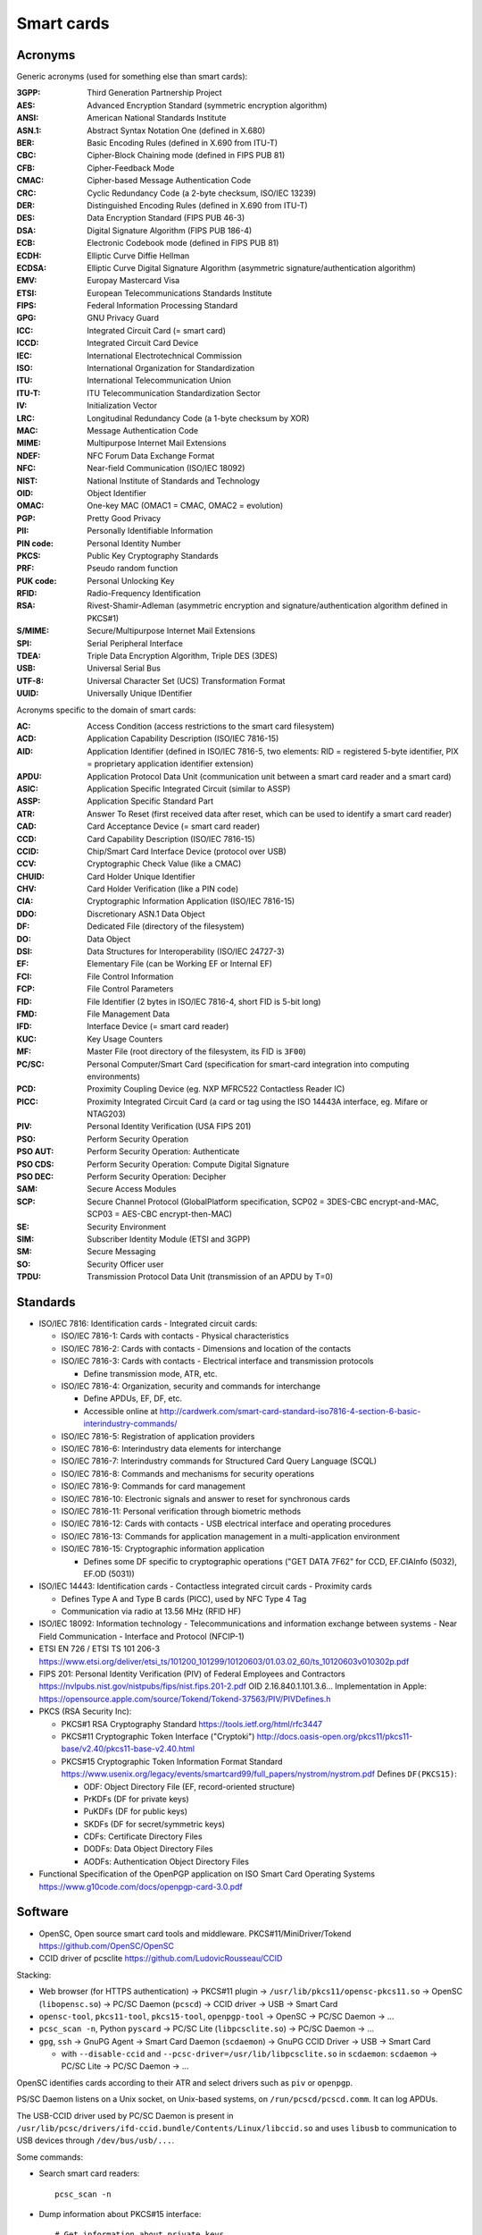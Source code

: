 Smart cards
===========

Acronyms
--------

Generic acronyms (used for something else than smart cards):

:3GPP: Third Generation Partnership Project
:AES: Advanced Encryption Standard (symmetric encryption algorithm)
:ANSI: American National Standards Institute
:ASN.1: Abstract Syntax Notation One (defined in X.680)
:BER: Basic Encoding Rules (defined in X.690 from ITU-T)
:CBC: Cipher-Block Chaining mode (defined in FIPS PUB 81)
:CFB: Cipher-Feedback Mode
:CMAC: Cipher-based Message Authentication Code
:CRC: Cyclic Redundancy Code (a 2-byte checksum, ISO/IEC 13239)
:DER: Distinguished Encoding Rules (defined in X.690 from ITU-T)
:DES: Data Encryption Standard (FIPS PUB 46-3)
:DSA: Digital Signature Algorithm (FIPS PUB 186-4)
:ECB: Electronic Codebook mode (defined in FIPS PUB 81)
:ECDH: Elliptic Curve Diffie Hellman
:ECDSA: Elliptic Curve Digital Signature Algorithm (asymmetric signature/authentication algorithm)
:EMV: Europay Mastercard Visa
:ETSI: European Telecommunications Standards Institute
:FIPS: Federal Information Processing Standard
:GPG: GNU Privacy Guard
:ICC: Integrated Circuit Card (= smart card)
:ICCD: Integrated Circuit Card Device
:IEC: International Electrotechnical Commission
:ISO: International Organization for Standardization
:ITU: International Telecommunication Union
:ITU-T: ITU Telecommunication Standardization Sector
:IV: Initialization Vector
:LRC: Longitudinal Redundancy Code (a 1-byte checksum by XOR)
:MAC: Message Authentication Code
:MIME: Multipurpose Internet Mail Extensions
:NDEF: NFC Forum Data Exchange Format
:NFC: Near-field Communication (ISO/IEC 18092)
:NIST: National Institute of Standards and Technology
:OID: Object Identifier
:OMAC: One-key MAC (OMAC1 = CMAC, OMAC2 = evolution)
:PGP: Pretty Good Privacy
:PII: Personally Identifiable Information
:PIN code: Personal Identity Number
:PKCS: Public Key Cryptography Standards
:PRF: Pseudo random function
:PUK code: Personal Unlocking Key
:RFID: Radio-Frequency Identification
:RSA: Rivest-Shamir-Adleman (asymmetric encryption and signature/authentication algorithm defined in PKCS#1)
:S/MIME: Secure/Multipurpose Internet Mail Extensions
:SPI: Serial Peripheral Interface
:TDEA: Triple Data Encryption Algorithm, Triple DES (3DES)
:USB: Universal Serial Bus
:UTF-8: Universal Character Set (UCS) Transformation Format
:UUID: Universally Unique IDentifier

Acronyms specific to the domain of smart cards:

:AC: Access Condition (access restrictions to the smart card filesystem)
:ACD: Application Capability Description (ISO/IEC 7816-15)
:AID: Application Identifier (defined in ISO/IEC 7816-5, two elements: RID = registered 5-byte identifier, PIX = proprietary application identifier extension)
:APDU: Application Protocol Data Unit (communication unit between a smart card reader and a smart card)
:ASIC: Application Specific Integrated Circuit (similar to ASSP)
:ASSP: Application Specific Standard Part
:ATR: Answer To Reset (first received data after reset, which can be used to identify a smart card reader)
:CAD: Card Acceptance Device (= smart card reader)
:CCD: Card Capability Description (ISO/IEC 7816-15)
:CCID: Chip/Smart Card Interface Device (protocol over USB)
:CCV: Cryptographic Check Value (like a CMAC)
:CHUID: Card Holder Unique Identifier
:CHV: Card Holder Verification (like a PIN code)
:CIA: Cryptographic Information Application (ISO/IEC 7816-15)
:DDO: Discretionary ASN.1 Data Object
:DF: Dedicated File (directory of the filesystem)
:DO: Data Object
:DSI: Data Structures for Interoperability (ISO/IEC 24727-3)
:EF: Elementary File (can be Working EF or Internal EF)
:FCI: File Control Information
:FCP: File Control Parameters
:FID: File Identifier (2 bytes in ISO/IEC 7816-4, short FID is 5-bit long)
:FMD: File Management Data
:IFD: Interface Device (= smart card reader)
:KUC: Key Usage Counters
:MF: Master File (root directory of the filesystem, its FID is ``3F00``)
:PC/SC: Personal Computer/Smart Card (specification for smart-card integration into computing environments)
:PCD: Proximity Coupling Device (eg. NXP MFRC522 Contactless Reader IC)
:PICC: Proximity Integrated Circuit Card (a card or tag using the ISO 14443A interface, eg. Mifare or NTAG203)
:PIV: Personal Identity Verification (USA FIPS 201)
:PSO: Perform Security Operation
:PSO AUT: Perform Security Operation: Authenticate
:PSO CDS: Perform Security Operation: Compute Digital Signature
:PSO DEC: Perform Security Operation: Decipher
:SAM: Secure Access Modules
:SCP: Secure Channel Protocol (GlobalPlatform specification, SCP02 = 3DES-CBC encrypt-and-MAC, SCP03 = AES-CBC encrypt-then-MAC)
:SE: Security Environment
:SIM: Subscriber Identity Module (ETSI and 3GPP)
:SM: Secure Messaging
:SO: Security Officer user
:TPDU: Transmission Protocol Data Unit (transmission of an APDU by T=0)


Standards
---------

* ISO/IEC 7816: Identification cards - Integrated circuit cards:

  * ISO/IEC 7816-1: Cards with contacts - Physical characteristics
  * ISO/IEC 7816-2: Cards with contacts - Dimensions and location of the contacts
  * ISO/IEC 7816-3: Cards with contacts - Electrical interface and transmission protocols

    - Define transmission mode, ATR, etc.

  * ISO/IEC 7816-4: Organization, security and commands for interchange

    - Define APDUs, EF, DF, etc.
    - Accessible online at http://cardwerk.com/smart-card-standard-iso7816-4-section-6-basic-interindustry-commands/

  * ISO/IEC 7816-5: Registration of application providers
  * ISO/IEC 7816-6: Interindustry data elements for interchange
  * ISO/IEC 7816-7: Interindustry commands for Structured Card Query Language (SCQL)
  * ISO/IEC 7816-8: Commands and mechanisms for security operations
  * ISO/IEC 7816-9: Commands for card management
  * ISO/IEC 7816-10: Electronic signals and answer to reset for synchronous cards
  * ISO/IEC 7816-11: Personal verification through biometric methods
  * ISO/IEC 7816-12: Cards with contacts - USB electrical interface and operating procedures
  * ISO/IEC 7816-13: Commands for application management in a multi-application environment
  * ISO/IEC 7816-15: Cryptographic information application

    - Defines some DF specific to cryptographic operations ("GET DATA 7F62" for CCD, EF.CIAInfo (5032), EF.OD (5031))

* ISO/IEC 14443: Identification cards - Contactless integrated circuit cards - Proximity cards

  - Defines Type A and Type B cards (PICC), used by NFC Type 4 Tag
  - Communication via radio at 13.56 MHz (RFID HF)

* ISO/IEC 18092: Information technology - Telecommunications and information exchange between systems - Near Field Communication - Interface and Protocol (NFCIP-1)

* ETSI EN 726 / ETSI TS 101 206-3
  https://www.etsi.org/deliver/etsi_ts/101200_101299/10120603/01.03.02_60/ts_10120603v010302p.pdf

* FIPS 201: Personal Identity Verification (PIV) of Federal Employees and Contractors
  https://nvlpubs.nist.gov/nistpubs/fips/nist.fips.201-2.pdf
  OID 2.16.840.1.101.3.6...
  Implementation in Apple: https://opensource.apple.com/source/Tokend/Tokend-37563/PIV/PIVDefines.h

* PKCS (RSA Security Inc):

  * PKCS#1 RSA Cryptography Standard
    https://tools.ietf.org/html/rfc3447
  * PKCS#11 Cryptographic Token Interface ("Cryptoki")
    http://docs.oasis-open.org/pkcs11/pkcs11-base/v2.40/pkcs11-base-v2.40.html
  * PKCS#15 Cryptographic Token Information Format Standard
    https://www.usenix.org/legacy/events/smartcard99/full_papers/nystrom/nystrom.pdf
    Defines ``DF(PKCS15)``:

    * ODF: Object Directory File (EF, record-oriented structure)
    * PrKDFs (DF for private keys)
    * PuKDFs (DF for public keys)
    * SKDFs (DF for secret/symmetric keys)
    * CDFs: Certificate Directory Files
    * DODFs: Data Object Directory Files
    * AODFs: Authentication Object Directory Files

* Functional Specification of the OpenPGP application on ISO Smart Card Operating Systems
  https://www.g10code.com/docs/openpgp-card-3.0.pdf

Software
--------

* OpenSC, Open source smart card tools and middleware. PKCS#11/MiniDriver/Tokend
  https://github.com/OpenSC/OpenSC
* CCID driver of pcsclite
  https://github.com/LudovicRousseau/CCID

Stacking:

* Web browser (for HTTPS authentication) -> PKCS#11 plugin -> ``/usr/lib/pkcs11/opensc-pkcs11.so`` -> OpenSC (``libopensc.so``) -> PC/SC Daemon (``pcscd``) -> CCID driver -> USB -> Smart Card
* ``opensc-tool``, ``pkcs11-tool``, ``pkcs15-tool``, ``openpgp-tool`` -> OpenSC -> PC/SC Daemon -> ...
* ``pcsc_scan -n``, Python ``pyscard`` -> PC/SC Lite (``libpcsclite.so``) -> PC/SC Daemon -> ...
* ``gpg``, ``ssh`` -> GnuPG Agent -> Smart Card Daemon (``scdaemon``) -> GnuPG CCID Driver -> USB -> Smart Card

  - with ``--disable-ccid`` and ``--pcsc-driver=/usr/lib/libpcsclite.so`` in ``scdaemon``: ``scdaemon`` -> PC/SC Lite -> PC/SC Daemon -> ...

OpenSC identifies cards according to their ATR and select drivers such as ``piv`` or ``openpgp``.

PS/SC Daemon listens on a Unix socket, on Unix-based systems, on ``/run/pcscd/pcscd.comm``. It can log APDUs.

The USB-CCID driver used by PC/SC Daemon is present in ``/usr/lib/pcsc/drivers/ifd-ccid.bundle/Contents/Linux/libccid.so`` and uses ``libusb`` to communication to USB devices through ``/dev/bus/usb/...``.


Some commands:

* Search smart card readers::

    pcsc_scan -n

* Dump information about PKCS#15 interface::

    # Get information about private keys
    pkcs15-tool -k
    # Dump data objects
    pkcs15-tool -D
    pkcs11-tools --list-objects

* Show information about an OpenPGP smart card::

    openpgp-tool -U

* Read the PIV certificate using PKCS#15 interface::

    pkcs15-tool --read-certificate 01 --output piv_certificate.crt
    openssl x509 -noout -text -in piv_certificate.crt

    # Encrypt data using it
    openssl rsautl -encrypt -raw -certin -inkey piv_certificate.crt -in message -out encrypted-message.bin
    # Decrypt using the smart card
    pkcs11-tool -v --decrypt -i encrypted-message.bin -o decrypted-message


Connection
----------

A smart card component (chipset, USB key, physical card like a SIM card...) can use several buses for connections between a card and a reader and between a reader and a host/client:

* USB (usually with CCID protocol)
* SPI Serial Interface
* I²C (Two Wire Interface)

ISO/IEC 7816-3 defines several types of transmission (found in 4 bits ``T`` in the Answer to Reset, ATR), the first two are in general use:

* ``T=0``: half duplex transmission of characters
* ``T=1``: half duplex transmission of blocks
* ``T=2/3``: reserved for full duplex operation
* ``T=4``: reserved for enhanced half duplex byte transmission
* ``T=5-13``: reserved for further use (RFU)
* ``T=14``: non ISO protocols
* ``T=15``: reserved for future extension

Filesystem
----------

A smart card may have an internal filesystem which is used in commands. Files are selected using ``SELECT FILE`` command.

* The root directory is the MF (Master File), identified by FID ``3F00``.
* Directories (DF, Dedicated File) may have FID ``7Fxx``
* Files (EF, Elementary File) in the MF may have FID ``2Fxx``, otherwise ``6Fxx``
* FID ``FFFF`` is reserved for future use (ISO/IEC 7816-4)
* EF ``2F00`` (named "``EF DIR``") store application identifiers along with the path name for the association applications (ISO/IEC 7816-4).
  ETSI TS 101 206-3 defines it as:

    ``EF DIR`` is an elementary file at the MF or at DF level, which contains a list of all, or part of, available applications in the card (see also ISO 7816-5)

* EF ``2F01`` (named "``EF ATR``") contains the extension to the ATR (ISO/IEC 7816-4)

EF can be of several types:

* transparent structure
* linear structure with records of fixed size
* linear structure with records of variable size
* cyclic structure with records of fixed size
* TLV structure (with Data Objects, DOs, accessible with GET DATA/PUT DATA commands)

"read/update binary" is possible only for transparent EF. The other ones can be used with "read/create/update record"


Examples of Application Identifiers
~~~~~~~~~~~~~~~~~~~~~~~~~~~~~~~~~~~

On Yubikey 4:

* ``A0 00 00 03 08``: PIV
* ``A0 00 00 05 27 10 02``: Old U2F
* ``A0 00 00 05 27 20 01``: OTP
* ``A0 00 00 05 27 21 01``: OATH
* ``A0 00 00 05 27 47 11 17``: MGR (Yubikey Manager)
* ``D2 76 00 01 24 01 02 01 00 06 xx xx xx xx 00 00``: OpenPGP 2.1 by Yubico


OpenPGP application data structure
~~~~~~~~~~~~~~~~~~~~~~~~~~~~~~~~~~

* AID :

  * RID from FSF Europe e.V.: ``D2 76 00 01 24``
  * PIX: application ``01``, version ``xx xx``, manufacturer ``xx xx``, serial number ``xx xx xx xx``, reserved for future use ``00 00``

* There may be MF (``3F00``), EF.DIR (``2F00``), EF.ATR/INFO (``2F01``) at the root

  * EF.DIR may declare the application with tag ``4F`` (AID) "``D27600012401``" and tag ``50`` (application label) "OpenPGP" with the following record (command "GET DATA")::

      61 11 4F 06 D27600012401 50 07 4F70656E504750

    In order to read all the data, this APDU can be used: ``00CB 2F00 02 5C00 00``

* DF.OpenPGP is selected by AID and contains these DO (Data Objects):

  * ``4D`` (PUT DATA only) Extended Header list, used for optional key import (``7F48``: Cardholder private key template, ``5F48``: Cardholder private key)
  * ``4F`` (GET DATA only) AID
  * ``5B`` Cardholder name
  * ``5E`` Login data
  * ``65`` (GET DATA) Cardholder-related data
  * ``6E`` (GET DATA) Application-related data
  * ``73`` (GET DATA) Discretionary data objects
  * ``7A`` (GET DATA) Security support template
  * ``93`` (GET DATA) Digital signature counter
  * ``C1`` Algorithm attributes signature
  * ``C2`` Algorithm attributes decryption
  * ``C3`` Algorithm attributes authentication
  * ``C4`` PW status Bytes
  * ``C5`` (GET DATA) Fingerprints
  * ``C6`` (GET DATA) List of CA-Fingerprints
  * ``C7`` (PUT DATA) Fingerprint (binary) for signature key
  * ``C8`` (PUT DATA) Fingerprint (binary) for decryption key
  * ``C9`` (PUT DATA) Fingerprint (binary) for authentication key
  * ``CA``-``CC`` (PUT DATA) 3 CA-Fingerprints (binary)
  * ``CD`` (GET DATA) List of generation dates/times of public key pairs
  * ``CE`` (PUT DATA) Generation date/time of signature key
  * ``CF`` (PUT DATA) Generation date/time of decryption key
  * ``D0`` (PUT DATA) Generation date/time of authentication key
  * ``D1`` (PUT DATA) Optional DO for SM (SM-Key-ENC)
  * ``D2`` (PUT DATA) Optional DO for SM (SM-Key-MAC)
  * ``D3`` (PUT DATA) Resetting Code
  * ``D5`` (PUT DATA) Optional DO for PSO:DEC
  * ``D6`` User Interaction Flag (UIF) for PSO:CDS (ie. "touch policy" when there is a button)
  * ``D7`` User Interaction Flag (UIF) for PSO:DEC
  * ``D8`` User Interaction Flag (UIF) for PSO:AUT
  * ``F4`` (PUT DATA) Optional DO for SM (Container for both SM keys (ENC and MAC) with Tags ``D1`` and ``D2``
  * ``010x`` private use (optional)
  * ``5F2D`` Language preferences
  * ``5F35`` Sex
  * ``5F50`` URL
  * ``5F52`` (GET DATA) Historical bytes
  * ``7F21`` Cardholder certificates (AUT, DEC, SIG)
  * ``7F66`` (GET DATA) Extended length information (defines the maximum number of bytes in a command APDU and a response APDU)
  * ``7F70`` (GET DATA) Virtual root
  * ``7F74`` (GET DATA) General feature management (display, LED, buttons or fingerprint sensors)

Useful commands:

* Get the serial number (AID)::

    gpg-connect-agent 'SCD SERIALNO openpgp' /bye

* Retrieve the ID of the OpenPGP key::

    gpg --card-status --keyid-format 0xlong

* Cryptographic operations::

    gpg --armor --encrypt --recipient="$KEYID" --output encrypted.asc message
    gpg --decrypt --output decrypted-message encrypted.asc

    gpg --armor --sign --detach-sign --default-key="$KEYID" --output signature.asc message
    gpg --verify signature.asc message


Smart card instructions
-----------------------

Commands to smart cards are formatted as APDUs. A command (request) contains the following components (ISO/IEC 7816-4):

* ``CLA`` (1 byte): instruction class
* ``INS`` (1 bytes): instruction code
* ``P1``, ``P2`` (1 bytes each): parameters
* ``Lc`` (0, 1 or 3 bytes): number of bytes of command data (``Nc``). If ``Lc`` is 3-bytes wide, the first one must be 0.
* Command data (``Nc`` bytes)
* ``Le`` (0, 1, 2 or 3 bytes): maximum number of response bytes expected (``Ne``)

The response data contains at most ``Ne`` bytes (its size is ``Nr`` bytes) and is followed by a 2-byte status word (``SW1-SW2``).

A 5-byte header is used to transmit the command (as a TPDU), ``[CLA, INS, P1, P2, P3]``, where ``P3`` encodes the number of data bytes to be transferred during the command.

ISO/IEC 7816-3 defines 4 cases of APDU:

* case 1: ``Nc = 0, Nr = 0`` (no command data nor response data), there are only the header and the status word (no ``Lc``/``Le``).
* case 2: ``Nc = 0, Nr != 0`` (no command data but there is response data), ``Lc`` is absent but ``Le`` is present.

  - case 2S ("short"): 1-byte ``Le``, ``00`` meaning 256.
  - case 2E ("extended"): 3-byte ``Le``, its first byte being ``00``. ``000000`` means the maximum, 65536.

* case 3: ``Nc != 0, Nr = 0`` (command data and no response data), ``Le`` is absent but ``Lc`` and command data are in the command.

  - case 3S: 1-byte ``Lc``, not zero (encodes from 1 to 255)
  - case 3E: 3-byte ``Lc``, ``00xxxx`` with ``xxxx`` not zero (encodes from 1 to 65535)

* case 4: ``Nc != 0, Nr != 0`` (command data and response data), there are all fields.

  - case 4S: 2S and 3S
  - case 4E: 3E and 2-byte ``Le`` to be read like 2E (there is no duplicated null byte)

When a smart card received an APDU, known its size, it can determine which case applies according to the value of the 5th byte.

Encapsulating APDUs/TPDUs over USB using CCID standard is described in the CCID specification: http://www.usb.org/developers/docs/devclass_docs/DWG_Smart-Card_CCID_Rev110.pdf

APDU Command Class
~~~~~~~~~~~~~~~~~~

* Bit 8: 0 means "interindustry class" (``0x00-0x7f``)

  * ``CLA`` = ``000. ....`` (``0x00-0x1f``): First interindustry values of CLA

    * bit 5 (``0x10``): Command chaining control (0 if last or only command of a chain)
    * bits 3-4 (``0x0c``): Secure messaging indication:

      * ``0x00`` no SM
      * ``0x04`` Proprietary SM format
      * ``0x08`` SM according to ISO/IEC 7816-4 without header authentication
      * ``0x0c`` SM according to ISO/IEC 7816-4 with header authentication

    * bits 1-2 (``0x03``): Logical channel number, between 0 and 3

  * ``CLA`` = ``01.. ....`` (``0x40-0x7f``): Further interindustry values of CLA

    * bit 6 (``0x20``): Secure messaging indication (``0x00`` no SM, ``0x20`` SM according to ISO/IEC 7816-4 without header authentication)
    * bit 5 (``0x10``): Command chaining control (0 if last or only command of a chain)
    * bits 1-4 (``0x0f``): Logical channel number, between 4 and 19 (the value is added with 4)

* Bit 8: 1 means "proprietary class" (``0x80-0xfe``)

  * ``CLA=0xff``: invalid



APDU Command Instructions
~~~~~~~~~~~~~~~~~~~~~~~~~

Here is a table listing known instruction code for several standards.

Source: http://techmeonline.com/most-used-smart-card-commands-apdu/

+--------------+----------------------------------------+-----------------+------------------------------------------------------+
| Instruction  | Command                                | Standard        | Function                                             |
| ``INS``      |                                        |                 |                                                      |
| [``P1P2``]   |                                        |                 |                                                      |
+==============+========================================+=================+======================================================+
|   ``0x04``   | DEACTIVATE FILE                        | ISO/IEC 7816-9  | Reversibly block a file.                             |
|              +----------------------------------------+-----------------+------------------------------------------------------+
|              | INVALIDATE                             | TS 51.011,      | Reversibly block a file.                             |
|              |                                        | EN 726-3        |                                                      |
+--------------+----------------------------------------+-----------------+------------------------------------------------------+
|   ``0x0C``   | ERASE RECORD(S)                        | ISO/IEC 7816-4  | Erase a record in a record-oriented file.            |
+--------------+----------------------------------------+-----------------+------------------------------------------------------+
|   ``0x0E``   | ERASE BINARY                           | ISO/IEC 7816-4  | Set the content of a file with a transparent         |
+--------------+                                        |                 | structure to the erased state.                       |
|   ``0x0F``   |                                        |                 |                                                      |
+--------------+----------------------------------------+-----------------+------------------------------------------------------+
|   ``0x10``   | PERFORM SCQL OPERATION                 | ISO/IEC 7816-7  | Execute an SCQL instruction.                         |
+--------------+----------------------------------------+-----------------+------------------------------------------------------+
|   ``0x12``   | PERFORM TRANSACTION OPERATION          | ISO/IEC 7816-7  | Execute an SCQL transaction instruction.             |
|              |                                        |                 | (``P1=00``, ``P2=81/82/83`` for                      |
|              |                                        |                 | BEGIN/COMMIT/ROLLBACK)                               |
+--------------+----------------------------------------+-----------------+------------------------------------------------------+
|   ``0x14``   | PERFORM USER OPERATION                 | ISO/IEC 7816-7  | Manage users in the context of SCQL.                 |
+--------------+----------------------------------------+-----------------+------------------------------------------------------+
|   ``0x18``   | APPLICATION UNBLOCK                    | EMV             | Unblock an application.                              |
+--------------+----------------------------------------+-----------------+------------------------------------------------------+
|   ``0x1E``   | APPLICATION BLOCK                      | EMV             | Reversibly block an application.                     |
+--------------+----------------------------------------+-----------------+------------------------------------------------------+
|   ``0x20``   | VERIFY                                 | ISO/IEC 7816-4, | Verify the transferred data (such as a PIN)          |
|              |                                        | EMV             | (``P1=00``, ``P2=81/82/83`` for PW1/2/3).            |
|              |                                        | OpenPGP         |                                                      |
|              +----------------------------------------+-----------------+------------------------------------------------------+
|              | VERIFY CHV                             | TS 51.011       | Verify the PIN.                                      |
+--------------+----------------------------------------+-----------------+------------------------------------------------------+
|   ``0x21``   | VERIFY                                 | ISO/IEC 7816-4  | Verify the transferred data.                         |
+--------------+----------------------------------------+-----------------+------------------------------------------------------+
|   ``0x22``   | MANAGE SECURITY ENVIRONMENT (MSE)      | ISO/IEC 7816-8  | Change the parameters for using cryptographic        |
|              |                                        |                 | algorithms in the smart card.                        |
+--------------+----------------------------------------+-----------------+------------------------------------------------------+
|   ``0x24``   | CHANGE CHV                             | TS 51.011       | Change the PIN.                                      |
|              +----------------------------------------+-----------------+------------------------------------------------------+
|              | CHANGE REFERENCE DATA                  | ISO/IEC 7816-8  | Change the data used for user identification         |
|              |                                        | OpenPGP         | (e.g. a PIN, ``P1=00``, ``P2=81/83`` for PW1/2).     |
+--------------+----------------------------------------+-----------------+------------------------------------------------------+
|   ``0x26``   | DISABLE CHV                            | TS 51.011       | Disable PIN queries.                                 |
|              +----------------------------------------+-----------------+------------------------------------------------------+
|              | DISABLE VERIFICATION REQUIREMENT       | ISO/IEC 7816-8  | Disable user identification (e.g., PIN queries).     |
+--------------+----------------------------------------+-----------------+------------------------------------------------------+
|   ``0x28``   | ENABLE CHV                             | TS 51.011,      | Enable PIN queries.                                  |
|              |                                        | EN 726-3        |                                                      |
|              +----------------------------------------+-----------------+------------------------------------------------------+
|              | ENABLE VERIFICATION REQUIREMENT        | ISO/IEC 7816-8  | Enable user identification (e.g., PIN queries).      |
+--------------+----------------------------------------+-----------------+------------------------------------------------------+
|   ``0x2A``   | PERFORM SECURITY OPERATION (PSO)       | ISO/IEC 7816-8  | Execute a cryptographic algorithm in the smart card. |
+--------------+----------------------------------------+-----------------+------------------------------------------------------+
| ``2A 9E 9A`` | COMPUTE DIGITAL SIGNATURE (PSO:CDS)    | OpenPGP         | Sign the command data.                               |
+--------------+----------------------------------------+-----------------+------------------------------------------------------+
| ``2A 80 86`` | DECIPHER (PSO:DEC)                     | OpenPGP         | Decipher the command data (with padding indicator    |
|              |                                        |                 | byte ``00`` or ``02``).                              |
+--------------+----------------------------------------+-----------------+------------------------------------------------------+
|   ``0x2C``   | RESET RETRY COUNTER                    | ISO/IEC 7816-8  | Reset an error counter.                              |
|              |                                        | OpenPGP         | (``P1=00/02``, ``P2=81`` for PW1)                    |
|              +----------------------------------------+-----------------+------------------------------------------------------+
|              | UNBLOCK CHV                            | TS 51.011 EN    | Reset a PIN retry counter that has reached its       |
|              |                                        |                 | maximum value.                                       |
+--------------+----------------------------------------+-----------------+------------------------------------------------------+
|   ``0x30``   | DECREASE                               | EN 726-3        | Reduce the value of a counter in a file.             |
+--------------+----------------------------------------+-----------------+------------------------------------------------------+
|   ``0x32``   | INCREASE                               | TS 51.011       | Increase the value of a counter in a file.           |
+--------------+----------------------------------------+-----------------+------------------------------------------------------+
|   ``0x34``   | DECREASE STAMPED                       | EN 726-3        | Reduce the value of a counter in a file that is      |
|              |                                        |                 | protected using a cryptographic checksum.            |
+--------------+----------------------------------------+-----------------+------------------------------------------------------+
|   ``0x36``   | INCREASE STAMPED                       | EN 726-3        | Increase the value of a counter in a file that       |
|              |                                        |                 | is protected using a cryptographic checksum.         |
+--------------+----------------------------------------+-----------------+------------------------------------------------------+
|   ``0x44``   | ACTIVATE FILE                          | ISO/IEC 7816-9  | Reversibly unblock a file.                           |
|              |                                        | OpenPGP         | (``P1P2=0000``)                                      |
|              +----------------------------------------+-----------------+------------------------------------------------------+
|              | REACTIVATE FILE                        | ISO/IEC 7816-9  | Unblock a file.                                      |
|              +----------------------------------------+-----------------+------------------------------------------------------+
|              | REHABILITATE                           | TS 51.011 EN ???| Unblock a file.                                      |
+--------------+----------------------------------------+-----------------+------------------------------------------------------+
|   ``0x46``   | GENERATE PUBLIC KEY PAIR               | ISO/IEC 7816-8  | Generate a key pair for an asymmetric cryptographic  |
|              +----------------------------------------+-----------------+ algorithm.                                           |
|              | GENERATE ASYMMETRIC KEY PAIR           | ISO/IEC 7816-4  |                                                      |
+--------------+----------------------------------------+-----------------+------------------------------------------------------+
|   ``0x47``   | GENERATE PUBLIC KEY PAIR               | OpenPGP         | ``P1P2=8000``: Generate an internal private key      |
|              |                                        |                 | ``P1P2=8100``: Read the actual public key template   |
|              |                                        |                 | (i.e. get the public key)                            |
+--------------+----------------------------------------+-----------------+------------------------------------------------------+
|   ``0x50``   | INITIALIZE IEP                         | EN 1546-3       | Initialize IEP for a subsequent purse command.       |
+--------------+----------------------------------------+-----------------+------------------------------------------------------+
|   ``0x52``   | CREDIT IEP                             | EN 1546-3       | Load the purse (IEP).                                |
+--------------+----------------------------------------+-----------------+------------------------------------------------------+
|   ``0x54``   | DEBIT IEP                              | EN 1546-3       | Pay from the purse                                   |
+--------------+----------------------------------------+-----------------+------------------------------------------------------+
|   ``0x56``   | CONVERT IEP CURRENCY                   | EN 1546-3       | Convert currency.                                    |
+--------------+----------------------------------------+-----------------+------------------------------------------------------+
|   ``0x58``   | UPDATE IEP PARAMETER                   | EN 1546-3       | Change the general parameters of a purse.            |
+--------------+----------------------------------------+-----------------+------------------------------------------------------+
|   ``0x5A``   | GET PREVIOUS IEP SIGNATURE             | EN 1546-3       | Repeat the computation and output of the last        |
|              |                                        |                 | signature received IEP.                              |
+--------------+----------------------------------------+-----------------+------------------------------------------------------+
|``0x60-0x6f`` | (invalid)                              | ISO/IEC 7816-4  | This allows the card to acknowledge with ``SW1=INS``.|
+--------------+----------------------------------------+-----------------+------------------------------------------------------+
|   ``0x70``   | INITIALIZE PSAM                        | EN 1546-3       | Initialize PSAM for a subsequent purse command.      |
|              +----------------------------------------+-----------------+------------------------------------------------------+
|              | MANAGE CHANNEL                         | ISO/IEC 7816-4  |                                                      |
+--------------+----------------------------------------+-----------------+------------------------------------------------------+
|   ``0x72``   | CREDIT PSAM                            | EN 1546-3       | Pay from IEP to the PSAM.                            |
+--------------+----------------------------------------+-----------------+------------------------------------------------------+
|   ``0x74``   | PSAM COMPLETE                          | EN 1546-3       | End paying the IEP against the PSAM.                 |
+--------------+----------------------------------------+-----------------+------------------------------------------------------+
|   ``0x76``   | INITIALIZE PSAM for Online Collection  | EN 1546-3       | Initialize PSAM for online booking of the amount.    |
|              +----------------------------------------+-----------------+------------------------------------------------------+
|              | LOCK                                   | EN 726-3        | Set to Never the AC of one or several specific       |
|              |                                        |                 | groups of functions with the same AC requirements    |
|              |                                        |                 | of the current selected file.                        |
+--------------+----------------------------------------+-----------------+------------------------------------------------------+
|   ``0x78``   | PSAM COLLECT                           | EN 1546-3       | Execute PSAM online booking of an amount.            |
+--------------+----------------------------------------+-----------------+------------------------------------------------------+
|   ``0x7A``   | PSAM COLLECT                           | EN 1546-3       | End PSAM online booking of an amount.                |
+--------------+----------------------------------------+-----------------+------------------------------------------------------+
|   ``0x7C``   | INITIALIZE PSAM for Offline Collection | EN 1546-3       | Initialize PSAM for offline booking of the amount.   |
+--------------+----------------------------------------+-----------------+------------------------------------------------------+
|   ``0x7E``   | PSAM VERIFY COLLECTION                 | EN 1546-3       | End PSAM offline booking of an amount.               |
+--------------+----------------------------------------+-----------------+------------------------------------------------------+
|   ``0x80``   | INITIALIZE PSAM for Update             | EN 1546-3       | Initialize PSAM for changing the parameters.         |
+--------------+----------------------------------------+-----------------+------------------------------------------------------+
|   ``0x82``   | EXTERNAL AUTHENTICATE                  | ISO/IEC 7816-4  | Authenticate the outside world with respect to the   |
|              |                                        |                 | smart card (by responding to a challenge).           |
|              +----------------------------------------+-----------------+------------------------------------------------------+
|              | EXTERNAL AUTHENTICATION                | EN 726-3        |                                                      |
|              +----------------------------------------+-----------------+------------------------------------------------------+
|              | ISSUER AUTHENTICATE                    | EMV-2           | Verify a signature of the card issuer.               |
|              +----------------------------------------+-----------------+------------------------------------------------------+
|              | MUTUAL AUTHENTICATE                    | ISO/IEC 7816-8  | Mutually authenticate the smart card and the         |
|              |                                        |                 | terminal.                                            |
|              +----------------------------------------+-----------------+------------------------------------------------------+
|              | UPDATE PSAM Parameter (online)         | EN 1546-3       | Modify the parameters in the PSAM (online).          |
+--------------+----------------------------------------+-----------------+------------------------------------------------------+
|   ``0x84``   | ASK RANDOM                             | EN 726-3        | Request a random number from the smart card.         |
|              +----------------------------------------+-----------------+------------------------------------------------------+
|              | GET CHALLENGE                          | ISO/IEC 7816-4, | Request a random number from the smart card.         |
|              |                                        | OpenPGP         | (``P1P2=0000``)                                      |
|              +----------------------------------------+-----------------+------------------------------------------------------+
|              | UPDATE PSAM Parameter (offline)        | EN 1546-3       | Modify the parameters in the PSAM (offline).         |
+--------------+----------------------------------------+-----------------+------------------------------------------------------+
|   ``0x86``   | GET PREVIOUS PSAM SIGNATURE            | EN 1546-3       | Repeat the computation and output of the last        |
|              |                                        |                 | signature received from the PSAM.                    |
|              +----------------------------------------+-----------------+------------------------------------------------------+
|              | GIVE RANDOM                            | EN 726-3        | Send a random number to the smart card.              |
|              +----------------------------------------+-----------------+------------------------------------------------------+
|              | GENERAL AUTHENTICATE                   | ISO/IEC 7816-4  |                                                      |
+--------------+----------------------------------------+-----------------+------------------------------------------------------+
|   ``0x87``   | GENERAL AUTHENTICATE                   | ISO/IEC 7816-4, | ``P1``: algorithm (``06`` = RSA 1024, ``07`` =       |
|              |                                        | PIV             | RSA 2048)                                            |
|              |                                        |                 | ``P2``: key (``9A/9B/9E`` = authentication key 1/2/3,|
|              |                                        |                 | ``9C`` = signature key, ``9D`` = management key)     |
+--------------+----------------------------------------+-----------------+------------------------------------------------------+
|   ``0x88``   | RUN GSM ALGORITHM                      | TS 51.011       | Execute a GSM-specific cryptographic algorithm.      |
|              +----------------------------------------+-----------------+------------------------------------------------------+
|              | INTERNAL AUTHENTICATION                | EN 726-3        |                                                      |
+--------------+----------------------------------------+-----------------+------------------------------------------------------+
| ``88 00 00`` | INTERNAL AUTHENTICATE                  | ISO/IEC 7816-4, | Authentication input related to algorithm            |
|              |                                        | OpenPGP         | (e.g. sign with a RSA private key some data)         |
+--------------+----------------------------------------+-----------------+------------------------------------------------------+
|``0x90-0x9f`` | (invalid)                              | ISO/IEC 7816-4  | This allows the card to acknowledge with ``SW1=INS``.|
+--------------+----------------------------------------+-----------------+------------------------------------------------------+
|   ``0xA0``   | SEARCH BINARY                          | ISO/IEC 7816-9  | Search for a text string in a file with a            |
+--------------+                                        |                 | transparent structure.                               |
|   ``0xA1``   |                                        |                 |                                                      |
+--------------+----------------------------------------+-----------------+------------------------------------------------------+
|   ``0xA2``   | SEARCH RECORD                          | ISO/IEC 7816-9  | Search for a text string in a file with a            |
|              +----------------------------------------+-----------------+ record-oriented structure.                           |
|              | SEEK                                   | TS 51.011,      |                                                      |
|              |                                        | EN 726-3        |                                                      |
+--------------+----------------------------------------+-----------------+------------------------------------------------------+
|   ``0xA4``   | SELECT                                 | TS 51.011,      | Select a file.                                       |
|              |                                        | OpenPGP         | (``P1P2=0400``, command data partial AID).           |
|              +----------------------------------------+-----------------+------------------------------------------------------+
|              | SELECT (FILE)                          | ISO/IEC 7816-4  | Select a file.                                       |
+--------------+----------------------------------------+-----------------+------------------------------------------------------+
|   ``0xA5``   | SELECT DATA                            | OpenPGP         | Select a DO (``P1`` = occurrence number,             |
|              |                                        |                 | ``P2`` = ``04``).                                    |
+--------------+----------------------------------------+-----------------+------------------------------------------------------+
|   ``0xAC``   | CLOSE APPLICATION                      | EN 726-3        | Reset all attained access condition levels.          |
+--------------+----------------------------------------+-----------------+------------------------------------------------------+
|   ``0xAE``   | EXECUTE                                | EN 726-3        | Execute a file.                                      |
|              +----------------------------------------+-----------------+------------------------------------------------------+
|              | GENERATE AUTHORISATION CRYPTOGRAM      | EMV             | Generate a signature for a payment transaction.      |
+--------------+----------------------------------------+-----------------+------------------------------------------------------+
|   ``0xB0``   | READ BINARY                            | ISO/IEC 7816-4, | Read from a file with a transparent structure.       |
+--------------+                                        | TS 51.011       |                                                      |
|   ``0xB1``   |                                        |                 |                                                      |
+--------------+----------------------------------------+-----------------+------------------------------------------------------+
|   ``0xB2``   | READ RECORD                            | TS 51.011       | Read data from a file with a record-oriented         |
|              +----------------------------------------+-----------------+ structure.                                           |
|              | READ RECORD(S)                         | ISO/IEC 7816-4  |                                                      |
+--------------+----------------------------------------+-----------------+                                                      |
|   ``0xB3``   | READ RECORD(S)                         | ISO/IEC 7816-4  |                                                      |
+--------------+----------------------------------------+-----------------+------------------------------------------------------+
|   ``0xB4``   | READ BINARY STAMPED                    | ISO/IEC 7816-4  | Read data from a file with a transparent structure   |
|              |                                        |                 | that is secured with a cryptographic checksum.       |
+--------------+----------------------------------------+-----------------+------------------------------------------------------+
|   ``0xB6``   | READ RECORD STAMPED                    | EN 726-3        | Read data from a file with a record-oriented         |
|              |                                        |                 | structure that is secured with a cryptographic       |
|              |                                        |                 | checksum.                                            |
+--------------+----------------------------------------+-----------------+------------------------------------------------------+
|   ``0xC0``   | GET RESPONSE                           | TS 51.011,      | Request data from the smart card (``P1P2=0000``)     |
|              |                                        | OpenPGP         | (used with the T=0 transmission protocol).           |
+--------------+----------------------------------------+-----------------+------------------------------------------------------+
|   ``0xC2``   | ENVELOPE PUT                           | EN 726-3        | Embed a command in a smart card command.             |
|              +----------------------------------------+-----------------+                                                      |
|              | ENVELOPE                               | ISO/IEC 7816-4  |                                                      |
+--------------+                                        |                 |                                                      |
|   ``0xC3``   |                                        |                 |                                                      |
+--------------+----------------------------------------+-----------------+------------------------------------------------------+
|   ``0xCA``   | GET DATA                               | ISO/IEC 7816-4, | Read TLV-coded data objects (DO).                    |
+--------------+                                        | OpenPGP,        |                                                      |
|   ``0xCB``   |                                        | PIV: 0xCB       |                                                      |
+--------------+----------------------------------------+-----------------+------------------------------------------------------+
|   ``0xCC``   | GET NEXT DATA                          | OpenPGP         | Read TLV-coded data objects (DO).                    |
+--------------+----------------------------------------+-----------------+------------------------------------------------------+
|   ``0xD0``   | WRITE BINARY                           | ISO/IEC 7816-4  | Write to a file with a transparent structure using a |
+--------------+                                        |                 | logical AND/OR process.                              |
|   ``0xD1``   |                                        |                 |                                                      |
+--------------+----------------------------------------+-----------------+------------------------------------------------------+
|   ``0xD2``   | WRITE RECORD                           | ISO/IEC 7816-4  | Write to a file with a record-oriented structure     |
|              |                                        |                 | using a logical AND/OR process.                      |
+--------------+----------------------------------------+-----------------+------------------------------------------------------+
|   ``0xD4``   | EXTEND                                 | EN 726-3        | Extend a file.                                       |
+--------------+----------------------------------------+-----------------+------------------------------------------------------+
|   ``0xD6``   | UPDATE BINARY                          | TS 51.011,      | Write to a file with a transparent structure.        |
+--------------+                                        | ISO/IEC7816-4   |                                                      |
|   ``0xD7``   |                                        |                 |                                                      |
+--------------+----------------------------------------+-----------------+------------------------------------------------------+
|   ``0xD8``   | PUT KEY                                | OP              | Write one or more new keys or replace existing keys. |
|              +----------------------------------------+-----------------+------------------------------------------------------+
|              | LOAD KEY FILE                          | EN 726-3        | Load keys in files using cryptographic protection.   |
+--------------+----------------------------------------+-----------------+------------------------------------------------------+
|   ``0xDA``   | PUT DATA                               | ISO/IEC 7816-4, | Write TLV-coded data objects (DO).                   |
+--------------+                                        | OpenPGP         |                                                      |
|   ``0xDB``   |                                        |                 |                                                      |
+--------------+----------------------------------------+-----------------+------------------------------------------------------+
|   ``0xDC``   | UPDATE RECORD                          | TS 51.011,      | Write to a file with a linear fixed, linear variable |
+--------------+                                        | ISO/IEC 7816-4  | or cyclic structure.                                 |
|   ``0xDD``   |                                        |                 |                                                      |
+--------------+----------------------------------------+-----------------+------------------------------------------------------+
|   ``0xE0``   | CREATE FILE                            | ISO/IEC 7816-9  | Create a new file.                                   |
+--------------+----------------------------------------+-----------------+------------------------------------------------------+
|   ``0xE2``   | APPEND RECORD                          | ISO/IEC 7816-4  | Insert a new record in a file with a linear fixed    |
|              |                                        |                 | structure.                                           |
|              +----------------------------------------+-----------------+------------------------------------------------------+
|              | CREATE RECORD                          | EN 726-3        | Create a new record in a record-oriented file.       |
+--------------+----------------------------------------+-----------------+------------------------------------------------------+
|   ``0xE4``   | DELETE                                 | OP              | Delete a uniquely identifiable object                |
|              |                                        |                 | (such as a load file, application or key).           |
|              +----------------------------------------+-----------------+------------------------------------------------------+
|              | DELETE FILE                            | ISO/IEC 7816-9  | Delete a file.                                       |
+--------------+----------------------------------------+-----------------+------------------------------------------------------+
|   ``0xE6``   | TERMINATE DF                           | ISO/IEC 7816-9, | Irreversibly block a DF.                             |
|              |                                        | OpenPGP         | (``P1P2=0000``)                                      |
|              +----------------------------------------+-----------------+------------------------------------------------------+
|              | INSTALL                                | OP              | Install an application by invoking various oncard    |
|              |                                        |                 | functions of the card manager and/or security domain.|
+--------------+----------------------------------------+-----------------+------------------------------------------------------+
|   ``0xE8``   | LOAD                                   | OP              | Load an application by transferring the load file.   |
|              +----------------------------------------+-----------------+------------------------------------------------------+
|              | TERMINATE EF                           | ISO/IEC 7816-9  | Irreversibly block an EF.                            |
+--------------+----------------------------------------+-----------------+------------------------------------------------------+
|   ``0xF0``   | SET STATUS                             | OP              | Write life-cycle state data for the card manager,    |
|              |                                        |                 | application and load file.                           |
+--------------+----------------------------------------+-----------------+------------------------------------------------------+
|   ``0xF1``   | GET VERSION                            | OpenPGP         | Get OpenPGP specification version                    |
+--------------+----------------------------------------+-----------------+------------------------------------------------------+
|   ``0xF2``   | GET STATUS                             | ISO/IEC 7816-4, | Read the life-cycle state information of the card    |
|              |                                        | OP              | manager, application and load file.                  |
|              +----------------------------------------+-----------------+------------------------------------------------------+
|              | STATUS                                 | TS 51.011       | Read various data from the currently selected file.  |
|              +----------------------------------------+-----------------+------------------------------------------------------+
|              | SET PIN RETRIES                        | OpenPGP Yubikey | Set PIN retries counters                             |
+--------------+----------------------------------------+-----------------+------------------------------------------------------+
|   ``0xFA``   | SLEEP                                  | TS 51.011       | Obsolete command for setting the smart card in a     |
|              |                                        |                 | power-saving state.                                  |
+--------------+----------------------------------------+-----------------+------------------------------------------------------+
|   ``0xFE``   | TERMINATE CARD USAGE                   | ISO/IEC 7816-9  | Irreversibly block a smart card.                     |
+--------------+----------------------------------------+-----------------+------------------------------------------------------+

Status word
-----------

The status word consist in two bytes, ``SW1`` and ``SW2``. ``SW1`` can only be equals to ``6x`` or ``9x``, but not ``60`` (this value encodes a NULL byte in the transmission protocol).

+-------------+--------------------------------------------------------------------------------------------------------------+
| ``SW1-SW2`` | Message                                                                                                      |
+=============+==============================================================================================================+
|  ``6x xx``  | Transmission protocol related codes                                                                          |
+-+-----------+--------------------------------------------------------------------------------------------------------------+
| |  ``60 xx``| (invalid value in ISO/IEC 7816-4)                                                                            |
+-+-----------+--------------------------------------------------------------------------------------------------------------+
| |  ``61 xx``| Process completed normally, SW2 indicates the number of response bytes still available (use "GET RESPONSE"). |
+-+-----------+--------------------------------------------------------------------------------------------------------------+
| |  ``62 xx``| Process completed with warning (State of non-volatile memory is unchanged).                                  |
+-+-+---------+--------------------------------------------------------------------------------------------------------------+
|   |``6200`` | No information given                                                                                         |
+---+---------+--------------------------------------------------------------------------------------------------------------+
|   |``6281`` | Returned data may be corrupted                                                                               |
+---+---------+--------------------------------------------------------------------------------------------------------------+
|   |``6282`` | The end of the file has been reached before the end of reading (Le bytes)                                    |
+---+---------+--------------------------------------------------------------------------------------------------------------+
|   |``6283`` | Invalid DF ; Selected file invalidated.                                                                      |
+---+---------+--------------------------------------------------------------------------------------------------------------+
|   |``6284`` | Selected file is not valid. File descriptor error. FCI not formatted according to ISO.                       |
+---+---------+--------------------------------------------------------------------------------------------------------------+
|   |``6285`` | Selected file in termination state.                                                                          |
|   |         | EMV: No input data available from a sensor on the card. No Purse Engine enslaved for R3bc.                   |
+---+---------+--------------------------------------------------------------------------------------------------------------+
|   |``6286`` | No input data available from a sensor on the card                                                            |
+---+---------+--------------------------------------------------------------------------------------------------------------+
|   |``62A2`` | EMV: Wrong R-MAC.                                                                                            |
+---+---------+--------------------------------------------------------------------------------------------------------------+
|   |``62A4`` | EMV: Card locked (during reset).                                                                             |
+---+---------+--------------------------------------------------------------------------------------------------------------+
|   |``62Cx`` | EMV: Counter with value x (command dependent).                                                               |
+---+---------+--------------------------------------------------------------------------------------------------------------+
|   |``62F1`` | EMV: Wrong C-MAC.                                                                                            |
+---+---------+--------------------------------------------------------------------------------------------------------------+
|   |``62F3`` | EMV: Internal reset.                                                                                         |
+---+---------+--------------------------------------------------------------------------------------------------------------+
|   |``62F5`` | EMV: Default agent locked.                                                                                   |
+---+---------+--------------------------------------------------------------------------------------------------------------+
|   |``62F7`` | EMV: Cardholder locked.                                                                                      |
+---+---------+--------------------------------------------------------------------------------------------------------------+
|   |``62F8`` | EMV: Basement is current agent.                                                                              |
+---+---------+--------------------------------------------------------------------------------------------------------------+
|   |``62F9`` | EMV: CALC Key Set not unblocked.                                                                             |
+-+-+---------+--------------------------------------------------------------------------------------------------------------+
| |  ``63 xx``| Process completed with warning (State of non-volatile memory has changed).                                   |
+-+-+---------+--------------------------------------------------------------------------------------------------------------+
|   |``6300`` | Authentication failed. Invalid secret code or forbidden value.                                               |
+---+---------+--------------------------------------------------------------------------------------------------------------+
|   |``6381`` | File filled up by the last write. Loading/updating is not allowed.                                           |
+---+---------+--------------------------------------------------------------------------------------------------------------+
|   |``6383`` | EMV: Reader key not supported.                                                                               |
+---+---------+--------------------------------------------------------------------------------------------------------------+
|   |``6384`` | EMV: Plaintext transmission not supported.                                                                   |
+---+---------+--------------------------------------------------------------------------------------------------------------+
|   |``6385`` | EMV: Secured transmission not supported.                                                                     |
+---+---------+--------------------------------------------------------------------------------------------------------------+
|   |``6386`` | EMV: Volatile memory is not available.                                                                       |
+---+---------+--------------------------------------------------------------------------------------------------------------+
|   |``6387`` | EMV: Non-volatile memory is not available.                                                                   |
+---+---------+--------------------------------------------------------------------------------------------------------------+
|   |``6388`` | EMV: Key number not valid.                                                                                   |
+---+---------+--------------------------------------------------------------------------------------------------------------+
|   |``6389`` | EMV: Key length is not correct.                                                                              |
+---+---------+--------------------------------------------------------------------------------------------------------------+
|   |``63Cx`` | Counter provided by 'x' (valued from 0 to 15) (exact meaning depending on the command).                      |
+---+---------+--------------------------------------------------------------------------------------------------------------+
|   |``63F1`` | More data expected.                                                                                          |
+---+---------+--------------------------------------------------------------------------------------------------------------+
|   |``63F2`` | More data expected and proactive command pending.                                                            |
+---+---------+--------------------------------------------------------------------------------------------------------------+

+-------------+--------------------------------------------------------------------------------------------------------------+
| ``SW1-SW2`` | Error message (``SW1=64..6F``)                                                                               |
+=+===========+==============================================================================================================+
|``64-6F xx`` | En error occurred and no data shall be in the response                                                       |
+-+-----------+--------------------------------------------------------------------------------------------------------------+
| |  ``64 xx``| Execution error (State of non-volatile memory is unchanged).                                                 |
+-+-+---------+--------------------------------------------------------------------------------------------------------------+
|   |``6400`` | Execution error.                                                                                             |
+---+---------+--------------------------------------------------------------------------------------------------------------+
|   |``6401`` | Command timeout. Immediate response required by the card ; Interface error.                                  |
+-+-+---------+--------------------------------------------------------------------------------------------------------------+
| |  ``65 xx``| Execution error (State of non-volatile memory has changed).                                                  |
+-+-+---------+--------------------------------------------------------------------------------------------------------------+
|   |``6501`` | Memory failure. There have been problems in writing or reading the EEPROM.                                   |
|   |         | Other hardware problems may also bring this error.                                                           |
|   |         | NFCLib: Create key failed.                                                                                   |
+---+---------+--------------------------------------------------------------------------------------------------------------+
|   |``6502`` | NFCLib: SAM key reference invalid.                                                                           |
+---+---------+--------------------------------------------------------------------------------------------------------------+
|   |``6503`` | NFCLib: SAM key usage counter number.                                                                        |
+---+---------+--------------------------------------------------------------------------------------------------------------+
|   |``6581`` | Write problem ; Memory failure ; Unknown mode                                                                |
+-+-+---------+--------------------------------------------------------------------------------------------------------------+
| |  ``66 xx``| Execution error (Security-related issues).                                                                   |
+-+-+---------+--------------------------------------------------------------------------------------------------------------+
|   |``6600`` | OpenPGP: Security-related issues (reserved for UIF in this application).                                     |
|   |         | EMV: Error while receiving (timeout).                                                                        |
+---+---------+--------------------------------------------------------------------------------------------------------------+
|   |``6601`` | EMV: Error while receiving (character parity error).                                                         |
+---+---------+--------------------------------------------------------------------------------------------------------------+
|   |``6602`` | EMV: Wrong checksum.                                                                                         |
+---+---------+--------------------------------------------------------------------------------------------------------------+
|   |``6603`` | EMV: The current DF file without FCI.                                                                        |
+---+---------+--------------------------------------------------------------------------------------------------------------+
|   |``6604`` | EMV: No SF or KF under the current DF.                                                                       |
+---+---------+--------------------------------------------------------------------------------------------------------------+
|   |``6669`` | EMV: Incorrect Encryption/Decryption Padding.                                                                |
+-+-+---------+--------------------------------------------------------------------------------------------------------------+
| |  ``67 xx``| (proprietary except ``6700``)                                                                                |
+-+-+---------+--------------------------------------------------------------------------------------------------------------+
|   |``6700`` | Incorrect length or address range error, incorrect parameter P3 (ISO code, CLA INS P1 P2 supported).         |
+-+-+---------+--------------------------------------------------------------------------------------------------------------+
| |  ``68 xx``| Checking error. Functions in CLA not supported.                                                              |
+-+-+---------+--------------------------------------------------------------------------------------------------------------+
|   |``6800`` | The requested function is not supported by the card.                                                         |
+---+---------+--------------------------------------------------------------------------------------------------------------+
|   |``6881`` | Logical channel not supported                                                                                |
+---+---------+--------------------------------------------------------------------------------------------------------------+
|   |``6882`` | Secure messaging not supported                                                                               |
+---+---------+--------------------------------------------------------------------------------------------------------------+
|   |``6883`` | Final chained command expected                                                                               |
+---+---------+--------------------------------------------------------------------------------------------------------------+
|   |``6884`` | Command chaining is not supported                                                                            |
+-+-+---------+--------------------------------------------------------------------------------------------------------------+
| |  ``69 xx``| Checking error. Command not allowed.                                                                         |
+-+-+---------+--------------------------------------------------------------------------------------------------------------+
|   |``6900`` | No successful transaction executed during session.                                                           |
+---+---------+--------------------------------------------------------------------------------------------------------------+
|   |``6901`` | Command not accepted (inactive state).                                                                       |
+---+---------+--------------------------------------------------------------------------------------------------------------+
|   |``6981`` | Cannot select indicated file, command not compatible with file organization/structure.                       |
+---+---------+--------------------------------------------------------------------------------------------------------------+
|   |``6982`` | Access conditions not fulfilled, security status not satisfied, SM incorrect.                                |
|   |         | EMV: Security condition not satisfied.                                                                       |
+---+---------+--------------------------------------------------------------------------------------------------------------+
|   |``6983`` | Secret code locked, authentication method blocked.                                                           |
+---+---------+--------------------------------------------------------------------------------------------------------------+
|   |``6984`` | Referenced data invalidated (reversibly blocked). Reference data invalid.                                    |
+---+---------+--------------------------------------------------------------------------------------------------------------+
|   |``6985`` | No currently selected EF, no command to monitor, no Transaction Manager File, conditions of use not satisfied|
|   |         | NFCLib: Access conditions not satisfied / Host authentication KUC required.                                  |
+---+---------+--------------------------------------------------------------------------------------------------------------+
|   |``6986`` | Command not allowed (no current EF).                                                                         |
|   |         | NFCLib: Command not allowed (part1 of authentication procedure has to be executed first).                    |
+---+---------+--------------------------------------------------------------------------------------------------------------+
|   |``6987`` | Expected SM data objects missing.                                                                            |
+---+---------+--------------------------------------------------------------------------------------------------------------+
|   |``6988`` | Incorrect SM data objects.                                                                                   |
+---+---------+--------------------------------------------------------------------------------------------------------------+
|   |``6996`` | EMV: Data must be updated again.                                                                             |
+---+---------+--------------------------------------------------------------------------------------------------------------+
|   |``69E1`` | EMV: POL1 of the currently Enabled Profile prevents this action.                                             |
+---+---------+--------------------------------------------------------------------------------------------------------------+
|   |``69F0`` | EMV: Permission Denied.                                                                                      |
+---+---------+--------------------------------------------------------------------------------------------------------------+
|   |``69F1`` | EMV: Permission Denied - Missing Privilege.                                                                  |
+-+-+---------+--------------------------------------------------------------------------------------------------------------+
| |  ``6A xx``| Checking error. Wrong parameters P1-P2.                                                                      |
+-+-+---------+--------------------------------------------------------------------------------------------------------------+
|   |``6A00`` | Bytes P1 and/or P2 are incorrect.                                                                            |
+---+---------+--------------------------------------------------------------------------------------------------------------+
|   |``6A80`` | Incorrect data field in the command data field.                                                              |
+---+---------+--------------------------------------------------------------------------------------------------------------+
|   |``6A81`` | Card is blocked or command not supported.                                                                    |
|   |         | EMV: Function not supported.                                                                                 |
+---+---------+--------------------------------------------------------------------------------------------------------------+
|   |``6A82`` | File or application not found.                                                                               |
+---+---------+--------------------------------------------------------------------------------------------------------------+
|   |``6A83`` | Record not found.                                                                                            |
+---+---------+--------------------------------------------------------------------------------------------------------------+
|   |``6A84`` | Not enough memory space in the file.                                                                         |
|   |         | NFCLib: SAM Host protection error, only valid in AV2 mode.                                                   |
+---+---------+--------------------------------------------------------------------------------------------------------------+
|   |``6A85`` | Lc inconsistent with TLV structure.                                                                          |
+---+---------+--------------------------------------------------------------------------------------------------------------+
|   |``6A86`` | Incorrect P1 or P2 parameter.                                                                                |
|   |         | NFCLib: File not found.                                                                                      |
+---+---------+--------------------------------------------------------------------------------------------------------------+
|   |``6A87`` | The P3 (or Nc) value is not consistent with the P1 and P2 values.                                            |
|   |         | EMV: Lc inconsistent with P1-P2.                                                                             |
+---+---------+--------------------------------------------------------------------------------------------------------------+
|   |``6A88`` | Referenced data not found.                                                                                   |
+---+---------+--------------------------------------------------------------------------------------------------------------+
|   |``6A89`` | File already exists.                                                                                         |
+---+---------+--------------------------------------------------------------------------------------------------------------+
|   |``6A8A`` | DF name already exists.                                                                                      |
+---+---------+--------------------------------------------------------------------------------------------------------------+
|   |``6AF0`` | EMV: Wrong parameter value.                                                                                  |
+-+-+---------+--------------------------------------------------------------------------------------------------------------+
| |  ``6B xx``| (proprietary except ``6B00``)                                                                                |
+-+-+---------+--------------------------------------------------------------------------------------------------------------+
|   |``6B00`` | Incorrect reference; illegal address; Invalid P1 or P2 parameter (but CLA INS supported).                    |
+-+-+---------+--------------------------------------------------------------------------------------------------------------+
| |  ``6C xx``| Incorrect P3 length (SW2 encodes the number of available data bytes).                                        |
| |           | NFCLib: File not found / Wrong Le field.                                                                     |
+-+-+---------+--------------------------------------------------------------------------------------------------------------+
| |  ``6D xx``| (proprietary except ``6D00``)                                                                                |
+-+-+---------+--------------------------------------------------------------------------------------------------------------+
|   |``6D00`` | CLA supported, but INS not programmed or invalid or not allowed.                                             |
+-+-+---------+--------------------------------------------------------------------------------------------------------------+
| |  ``6E xx``| (proprietary except ``6E00``)                                                                                |
+-+-+---------+--------------------------------------------------------------------------------------------------------------+
|   |``6E00`` | CLA not supported.                                                                                           |
+-+-+---------+--------------------------------------------------------------------------------------------------------------+
| |  ``6F xx``| (proprietary except ``6F00``)                                                                                |
+-+-+---------+--------------------------------------------------------------------------------------------------------------+
|   |``6F00`` | No precise diagnostics (command not supported and no precise diagnosis given).                               |
|   |         | EMV: Command aborted - more exact diagnosis not possible (e.g., operating system error).                     |
+---+---------+--------------------------------------------------------------------------------------------------------------+
|   |``6FFF`` | EMV: Card dead (overuse, ...).                                                                               |
+---+---------+--------------------------------------------------------------------------------------------------------------+

+-------------+--------------------------------------------------------------------------------------------------------------+
| ``SW1-SW2`` | Message                                                                                                      |
+=============+==============================================================================================================+
|  ``9x xx``  | (proprietary except ``9000``)                                                                                |
+-+-----------+--------------------------------------------------------------------------------------------------------------+
| |  ``90 xx``| Correct execution.                                                                                           |
+-+-+---------+--------------------------------------------------------------------------------------------------------------+
|   |``9000`` | Command executed without error (success).                                                                    |
+---+---------+--------------------------------------------------------------------------------------------------------------+
|   |``9004`` | EMV: PIN not successfully verified, 3 or more PIN tries left.                                                |
+---+---------+--------------------------------------------------------------------------------------------------------------+
|   |``9008`` | EMV: Key/file not found.                                                                                     |
+---+---------+--------------------------------------------------------------------------------------------------------------+
|   |``901E`` | NFCLib: Correct execution,Authentication failed.                                                             |
+---+---------+--------------------------------------------------------------------------------------------------------------+
|   |``9080`` | EMV: Unblock Try Counter has reached zero.                                                                   |
+---+---------+--------------------------------------------------------------------------------------------------------------+
|   |``90BE`` | NFCLib: Mifare PICC sent incorrect amount of data,wrong length of CMAC.                                      |
+---+---------+--------------------------------------------------------------------------------------------------------------+
|   |``90BF`` | NFCLib: Mifare PICC returned error.                                                                          |
+---+---------+--------------------------------------------------------------------------------------------------------------+
|   |``90E0`` | NFCLib: No response from card.                                                                               |
+---+---------+--------------------------------------------------------------------------------------------------------------+
|   |``90E1`` | NFCLib: ISO 14443 protocol error.                                                                            |
+---+---------+--------------------------------------------------------------------------------------------------------------+
|   |``90E2`` | NFCLib: Parity error.                                                                                        |
+---+---------+--------------------------------------------------------------------------------------------------------------+
|   |``90E3`` | NFCLib: Buffer overflow.                                                                                     |
+---+---------+--------------------------------------------------------------------------------------------------------------+
|   |``90E4`` | NFCLib: ACK expected, CRC mismatch.                                                                          |
+---+---------+--------------------------------------------------------------------------------------------------------------+
|   |``90E5`` | NFCLib: RF field inactive.                                                                                   |
+---+---------+--------------------------------------------------------------------------------------------------------------+
|   |``90E6`` | NFCLib: Temperature error.                                                                                   |
+---+---------+--------------------------------------------------------------------------------------------------------------+
|   |``90E7`` | NFCLib: FIFO write error.                                                                                    |
+---+---------+--------------------------------------------------------------------------------------------------------------+
|   |``90E8`` | NFCLib: Collision error.                                                                                     |
+---+---------+--------------------------------------------------------------------------------------------------------------+
|   |``90E9`` | NFCLib: transaction error.                                                                                   |
+---+---------+--------------------------------------------------------------------------------------------------------------+
|   |``90EA`` | NFCLib: Correct execution, Authentication failed.                                                            |
+---+---------+--------------------------------------------------------------------------------------------------------------+
|   |``90EB`` | NFCLib: Correct execution, Authentication failed.                                                            |
+---+---------+--------------------------------------------------------------------------------------------------------------+
|   |``90EC`` | NFCLib: Correct execution, Authentication failed.                                                            |
+---+---------+--------------------------------------------------------------------------------------------------------------+
|   |``90ED`` | NFCLib: Correct execution, Authentication failed.                                                            |
+-+-+---------+--------------------------------------------------------------------------------------------------------------+
| |  ``91 xx``|                                                                                                              |
+-+-+---------+--------------------------------------------------------------------------------------------------------------+
|   |``9100`` | Purse Balance error cannot perform transaction.                                                              |
+---+---------+--------------------------------------------------------------------------------------------------------------+
|   |``9101`` | EMV: States.activity, States.lock Status or States.lockable has wrong value.                                 |
+---+---------+--------------------------------------------------------------------------------------------------------------+
|   |``9102`` | Purse Balance error.                                                                                         |
|   |         | EMV: Transaction number reached its limit.                                                                   |
+---+---------+--------------------------------------------------------------------------------------------------------------+
|   |``910C`` | EMV: No changes.                                                                                             |
+---+---------+--------------------------------------------------------------------------------------------------------------+
|   |``910E`` | EMV: Insufficient NV-Memory to complete command.                                                             |
+---+---------+--------------------------------------------------------------------------------------------------------------+
|   |``911C`` | EMV: Command code not supported.                                                                             |
+---+---------+--------------------------------------------------------------------------------------------------------------+
|   |``911E`` | EMV: CRC or MAC does not match data.                                                                         |
+---+---------+--------------------------------------------------------------------------------------------------------------+
|   |``9140`` | EMV: Invalid key number specified.                                                                           |
+---+---------+--------------------------------------------------------------------------------------------------------------+
|   |``917E`` | EMV: Length of command string invalid.                                                                       |
+---+---------+--------------------------------------------------------------------------------------------------------------+
|   |``919D`` | EMV: Not allow the requested command.                                                                        |
+---+---------+--------------------------------------------------------------------------------------------------------------+
|   |``919E`` | EMV: Value of the parameter invalid.                                                                         |
+---+---------+--------------------------------------------------------------------------------------------------------------+
|   |``91A0`` | EMV: Requested AID not present on PICC.                                                                      |
+---+---------+--------------------------------------------------------------------------------------------------------------+
|   |``91A1`` | EMV: Unrecoverable error within application.                                                                 |
+---+---------+--------------------------------------------------------------------------------------------------------------+
|   |``91AE`` | EMV: Authentication status does not allow the requested command.                                             |
+---+---------+--------------------------------------------------------------------------------------------------------------+
|   |``91AF`` | EMV: Additional data frame is expected to be sent.                                                           |
+---+---------+--------------------------------------------------------------------------------------------------------------+
|   |``91BE`` | EMV: Out of boundary.                                                                                        |
+---+---------+--------------------------------------------------------------------------------------------------------------+
|   |``91C1`` | EMV: Unrecoverable error within PICC.                                                                        |
+---+---------+--------------------------------------------------------------------------------------------------------------+
|   |``91CA`` | EMV: Previous Command was not fully completed.                                                               |
+---+---------+--------------------------------------------------------------------------------------------------------------+
|   |``91CD`` | EMV: PICC was disabled by an unrecoverable error.                                                            |
+---+---------+--------------------------------------------------------------------------------------------------------------+
|   |``91CE`` | EMV: Number of Applications limited to 28.                                                                   |
+---+---------+--------------------------------------------------------------------------------------------------------------+
|   |``91DE`` | EMV: File or application already exists.                                                                     |
+---+---------+--------------------------------------------------------------------------------------------------------------+
|   |``91EE`` | EMV: Could not complete NV-write operation due to loss of power.                                             |
+---+---------+--------------------------------------------------------------------------------------------------------------+
|   |``91F0`` | EMV: Specified file number does not exist.                                                                   |
+---+---------+--------------------------------------------------------------------------------------------------------------+
|   |``91F1`` | EMV: Unrecoverable error within file.                                                                        |
+-+-+---------+--------------------------------------------------------------------------------------------------------------+
| |  ``92 xx``| Memory error.                                                                                                |
+-+-+---------+--------------------------------------------------------------------------------------------------------------+
|   |``9202`` | Write problem / Memory failure.                                                                              |
+---+---------+--------------------------------------------------------------------------------------------------------------+
|   |``9210`` | EMV: Insufficient memory. No more storage available.                                                         |
+---+---------+--------------------------------------------------------------------------------------------------------------+
|   |``9240`` | Error, memory problem.                                                                                       |
|   |         | EMV: Writing to EEPROM not successful.                                                                       |
+-+-+---------+--------------------------------------------------------------------------------------------------------------+
| |  ``93 xx``|                                                                                                              |
+-+-+---------+--------------------------------------------------------------------------------------------------------------+
|   |``9301`` | EMV: Integrity error.                                                                                        |
+---+---------+--------------------------------------------------------------------------------------------------------------+
|   |``9302`` | EMV: Candidate S2 invalid.                                                                                   |
+---+---------+--------------------------------------------------------------------------------------------------------------+
|   |``9303`` | EMV: Application is permanently locked.                                                                      |
+-+-+---------+--------------------------------------------------------------------------------------------------------------+
| |  ``94 xx``| File error.                                                                                                  |
+-+-+---------+--------------------------------------------------------------------------------------------------------------+
|   |``9401`` | EMV: Candidate currency code does not match purse currency.                                                  |
+---+---------+--------------------------------------------------------------------------------------------------------------+
|   |``9402`` | EMV: Candidate amount too high.                                                                              |
+---+---------+--------------------------------------------------------------------------------------------------------------+
|   |``9402`` | EMV: Address range exceeded.                                                                                 |
+---+---------+--------------------------------------------------------------------------------------------------------------+
|   |``9403`` | EMV: Candidate amount too low.                                                                               |
+---+---------+--------------------------------------------------------------------------------------------------------------+
|   |``9404`` | Purse selection error or invalid purse.                                                                      |
|   |         | EMV: Candidate amount too low.                                                                               |
+---+---------+--------------------------------------------------------------------------------------------------------------+
|   |``9405`` | EMV: Problems in the data field.                                                                             |
+---+---------+--------------------------------------------------------------------------------------------------------------+
|   |``9406`` | Invalid purse detected during the replacement debit step.                                                    |
|   |         | EMV: Required MAC unavailable.                                                                               |
+---+---------+--------------------------------------------------------------------------------------------------------------+
|   |``9407`` | EMV: Bad currency : purse engine has no slot with R3bc currency.                                             |
+---+---------+--------------------------------------------------------------------------------------------------------------+
|   |``9408`` | Key file selection error.                                                                                    |
|   |         | EMV: R3bc currency not supported in purse engine.                                                            |
|   |         | EMV: Selected file type does not match command.                                                              |
+-+-+---------+--------------------------------------------------------------------------------------------------------------+
| |  ``95 xx``|                                                                                                              |
+-+-+---------+--------------------------------------------------------------------------------------------------------------+
|   |``9580`` | EMV: Bad sequence.                                                                                           |
+-+-+---------+--------------------------------------------------------------------------------------------------------------+
| |  ``96 xx``|                                                                                                              |
+-+-+---------+--------------------------------------------------------------------------------------------------------------+
|   |``9681`` | EMV: Slave not found.                                                                                        |
+-+-+---------+--------------------------------------------------------------------------------------------------------------+
| |  ``97 xx``|                                                                                                              |
+-+-+---------+--------------------------------------------------------------------------------------------------------------+
|   |``9700`` | EMV: PIN blocked and Unblock Try Counter is 1 or 2.                                                          |
+---+---------+--------------------------------------------------------------------------------------------------------------+
|   |``9702`` | EMV: Main keys are blocked.                                                                                  |
+---+---------+--------------------------------------------------------------------------------------------------------------+
|   |``9704`` | EMV: PIN not successfully verified, 3 or more PIN tries left.                                                |
+---+---------+--------------------------------------------------------------------------------------------------------------+
|   |``9784`` | EMV: Base key.                                                                                               |
+---+---------+--------------------------------------------------------------------------------------------------------------+
|   |``9785`` | EMV: Limit exceeded - C-MAC key.                                                                             |
+---+---------+--------------------------------------------------------------------------------------------------------------+
|   |``9786`` | EMV: SM error - Limit exceeded - R-MAC key.                                                                  |
+---+---------+--------------------------------------------------------------------------------------------------------------+
|   |``9787`` | EMV: Limit exceeded - sequence counter.                                                                      |
+---+---------+--------------------------------------------------------------------------------------------------------------+
|   |``9788`` | EMV: Limit exceeded - R-MAC length.                                                                          |
+---+---------+--------------------------------------------------------------------------------------------------------------+
|   |``9789`` | EMV: Service not available.                                                                                  |
+-+-+---------+--------------------------------------------------------------------------------------------------------------+
| |  ``98 xx``| Security error.                                                                                              |
+-+-+---------+--------------------------------------------------------------------------------------------------------------+
|   |``9800`` | Warning.                                                                                                     |
+---+---------+--------------------------------------------------------------------------------------------------------------+
|   |``9802`` | EMV: No PIN defined.                                                                                         |
+---+---------+--------------------------------------------------------------------------------------------------------------+
|   |``9804`` | Access authorization not fulfilled.                                                                          |
|   |         | EMV: Access conditions not satisfied, authentication failed.                                                 |
+---+---------+--------------------------------------------------------------------------------------------------------------+
|   |``9806`` | Access authorization in Debit not fulfilled for the replacement debit step  .                                |
+---+---------+--------------------------------------------------------------------------------------------------------------+
|   |``9820`` | No temporary transaction key established.                                                                    |
+---+---------+--------------------------------------------------------------------------------------------------------------+
|   |``9834`` | Error, Update SSD order sequence not respected                                                               |
|   |         | (should be used if SSD Update commands are received out of sequence).                                        |
+---+---------+--------------------------------------------------------------------------------------------------------------+
|   |``9835`` | EMV: ASK RANDOM or GIVE RANDOM not executed.                                                                 |
+---+---------+--------------------------------------------------------------------------------------------------------------+
|   |``9840`` | EMV: PIN verification not successful.                                                                        |
+---+---------+--------------------------------------------------------------------------------------------------------------+
|   |``9850`` | EMV: INCREASE or DECREASE could not be executed because a limit has been reached.                            |
+---+---------+--------------------------------------------------------------------------------------------------------------+
|   |``9862`` | EMV: Authentication Error, application specific (incorrect MAC).                                             |
+-+-+---------+--------------------------------------------------------------------------------------------------------------+
| |  ``99 xx``|                                                                                                              |
+-+-+---------+--------------------------------------------------------------------------------------------------------------+
|   |``9900`` | EMV: 1 PIN try left.                                                                                         |
+---+---------+--------------------------------------------------------------------------------------------------------------+
|   |``9904`` | EMV: PIN not successfully verified, 1 PIN try left.                                                          |
+---+---------+--------------------------------------------------------------------------------------------------------------+
|   |``9985`` | EMV: Wrong status - Cardholder lock.                                                                         |
+---+---------+--------------------------------------------------------------------------------------------------------------+
|   |``9986`` | EMV: Missing privilege.                                                                                      |
+---+---------+--------------------------------------------------------------------------------------------------------------+
|   |``9987`` | EMV: PIN is not installed.                                                                                   |
+---+---------+--------------------------------------------------------------------------------------------------------------+
|   |``9988`` | EMV: Wrong status - R-MAC state.                                                                             |
+-+-+---------+--------------------------------------------------------------------------------------------------------------+
| |  ``9A xx``|                                                                                                              |
+-+-+---------+--------------------------------------------------------------------------------------------------------------+
|   |``9A00`` | EMV: 2 PIN try left.                                                                                         |
+---+---------+--------------------------------------------------------------------------------------------------------------+
|   |``9A04`` | EMV: PIN not successfully verified, 2 PIN try left.                                                          |
+---+---------+--------------------------------------------------------------------------------------------------------------+
|   |``9A71`` | EMV: Wrong parameter value - Double agent AID.                                                               |
+---+---------+--------------------------------------------------------------------------------------------------------------+
|   |``9A72`` | EMV: Wrong parameter value - Double agent Type.                                                              |
+-+-+---------+--------------------------------------------------------------------------------------------------------------+
| |  ``9D xx``|                                                                                                              |
+-+-+---------+--------------------------------------------------------------------------------------------------------------+
|   |``9D05`` | EMV: Incorrect certificate type.                                                                             |
+---+---------+--------------------------------------------------------------------------------------------------------------+
|   |``9D07`` | EMV: Incorrect session data size.                                                                            |
+---+---------+--------------------------------------------------------------------------------------------------------------+
|   |``9D08`` | EMV: Incorrect DIR file record size.                                                                         |
+---+---------+--------------------------------------------------------------------------------------------------------------+
|   |``9D09`` | EMV: Incorrect FCI record size.                                                                              |
+---+---------+--------------------------------------------------------------------------------------------------------------+
|   |``9D0A`` | EMV: Incorrect code size.                                                                                    |
+---+---------+--------------------------------------------------------------------------------------------------------------+
|   |``9D10`` | EMV: Insufficient memory to load application.                                                                |
+---+---------+--------------------------------------------------------------------------------------------------------------+
|   |``9D11`` | EMV: Invalid AID.                                                                                            |
+---+---------+--------------------------------------------------------------------------------------------------------------+
|   |``9D12`` | EMV: Duplicate AID.                                                                                          |
+---+---------+--------------------------------------------------------------------------------------------------------------+
|   |``9D13`` | EMV: Application previously loaded.                                                                          |
+---+---------+--------------------------------------------------------------------------------------------------------------+
|   |``9D14`` | EMV: Application history list full.                                                                          |
+---+---------+--------------------------------------------------------------------------------------------------------------+
|   |``9D15`` | EMV: Application not open.                                                                                   |
+---+---------+--------------------------------------------------------------------------------------------------------------+
|   |``9D17`` | EMV: Invalid offset.                                                                                         |
+---+---------+--------------------------------------------------------------------------------------------------------------+
|   |``9D18`` | EMV: Application already loaded.                                                                             |
+---+---------+--------------------------------------------------------------------------------------------------------------+
|   |``9D19`` | EMV: Invalid certificate.                                                                                    |
+---+---------+--------------------------------------------------------------------------------------------------------------+
|   |``9D1A`` | EMV: Invalid signature.                                                                                      |
+---+---------+--------------------------------------------------------------------------------------------------------------+
|   |``9D1B`` | EMV: Invalid KTU.                                                                                            |
+---+---------+--------------------------------------------------------------------------------------------------------------+
|   |``9D1D`` | EMV: MSM controls not set.                                                                                   |
+---+---------+--------------------------------------------------------------------------------------------------------------+
|   |``9D1E`` | EMV: Application signature does not exist.                                                                   |
+---+---------+--------------------------------------------------------------------------------------------------------------+
|   |``9D1F`` | EMV: KTU does not exist.                                                                                     |
+---+---------+--------------------------------------------------------------------------------------------------------------+
|   |``9D20`` | EMV: Application not loaded.                                                                                 |
+---+---------+--------------------------------------------------------------------------------------------------------------+
|   |``9D21`` | EMV: Invalid Open command data length.                                                                       |
+---+---------+--------------------------------------------------------------------------------------------------------------+
|   |``9D30`` | EMV: Check data parameter is incorrect (invalid start address).                                              |
+---+---------+--------------------------------------------------------------------------------------------------------------+
|   |``9D31`` | EMV: Check data parameter is incorrect (invalid length).                                                     |
+---+---------+--------------------------------------------------------------------------------------------------------------+
|   |``9D32`` | EMV: Check data parameter is incorrect (illegal memory check area).                                          |
+---+---------+--------------------------------------------------------------------------------------------------------------+
|   |``9D40`` | EMV: Invalid MSM Controls ciphertext.                                                                        |
+---+---------+--------------------------------------------------------------------------------------------------------------+
|   |``9D41`` | EMV: MSM controls already set.                                                                               |
+---+---------+--------------------------------------------------------------------------------------------------------------+
|   |``9D42`` | EMV: Set MSM Controls data length less than 2 bytes.                                                         |
+---+---------+--------------------------------------------------------------------------------------------------------------+
|   |``9D43`` | EMV: Invalid MSM Controls data length.                                                                       |
+---+---------+--------------------------------------------------------------------------------------------------------------+
|   |``9D44`` | EMV: Excess MSM Controls ciphertext.                                                                         |
+---+---------+--------------------------------------------------------------------------------------------------------------+
|   |``9D45`` | EMV: Verification of MSM Controls data failed.                                                               |
+---+---------+--------------------------------------------------------------------------------------------------------------+
|   |``9D50`` | EMV: Invalid MCD Issuer production ID.                                                                       |
+---+---------+--------------------------------------------------------------------------------------------------------------+
|   |``9D51`` | EMV: Invalid MCD Issuer ID.                                                                                  |
+---+---------+--------------------------------------------------------------------------------------------------------------+
|   |``9D52`` | EMV: Invalid set MSM controls data date.                                                                     |
+---+---------+--------------------------------------------------------------------------------------------------------------+
|   |``9D53`` | EMV: Invalid MCD number.                                                                                     |
+---+---------+--------------------------------------------------------------------------------------------------------------+
|   |``9D54`` | EMV: Reserved field error.                                                                                   |
+---+---------+--------------------------------------------------------------------------------------------------------------+
|   |``9D55`` | EMV: Reserved field error.                                                                                   |
+---+---------+--------------------------------------------------------------------------------------------------------------+
|   |``9D56`` | EMV: Reserved field error.                                                                                   |
+---+---------+--------------------------------------------------------------------------------------------------------------+
|   |``9D57`` | EMV: Reserved field error.                                                                                   |
+---+---------+--------------------------------------------------------------------------------------------------------------+
|   |``9D60`` | EMV: MAC verification failed.                                                                                |
+---+---------+--------------------------------------------------------------------------------------------------------------+
|   |``9D61`` | EMV: Maximum number of unblocks reached.                                                                     |
+---+---------+--------------------------------------------------------------------------------------------------------------+
|   |``9D62`` | EMV: Card was not blocked.                                                                                   |
+---+---------+--------------------------------------------------------------------------------------------------------------+
|   |``9D63`` | EMV: Crypto functions not available.                                                                         |
+---+---------+--------------------------------------------------------------------------------------------------------------+
|   |``9D64`` | EMV: No application loaded.                                                                                  |
+-+-+---------+--------------------------------------------------------------------------------------------------------------+
| |  ``9E xx``|                                                                                                              |
+-+-+---------+--------------------------------------------------------------------------------------------------------------+
|   |``9E00`` | EMV: PIN not installed.                                                                                      |
+---+---------+--------------------------------------------------------------------------------------------------------------+
|   |``9E04`` | EMV: PIN not successfully verified, PIN not installed.                                                       |
+-+-+---------+--------------------------------------------------------------------------------------------------------------+
| |  ``9F xx``| Success, XX bytes of data available to be read using ``GET RESPONSE``.                                       |
+-+-+---------+--------------------------------------------------------------------------------------------------------------+
|   |``9F00`` | EMV: PIN blocked and Unblock Try Counter is 3.                                                               |
+---+---------+--------------------------------------------------------------------------------------------------------------+
|   |``9F04`` | EMV: PIN not successfully verified, PIN blocked and Unblock Try Counter is 3.                                |
+---+---------+--------------------------------------------------------------------------------------------------------------+
